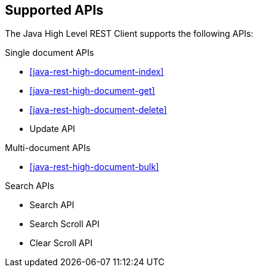 == Supported APIs

The Java High Level REST Client supports the following APIs:

.Single document APIs
* <<java-rest-high-document-index>>
* <<java-rest-high-document-get>>
* <<java-rest-high-document-delete>>
* Update API

.Multi-document APIs
* <<java-rest-high-document-bulk>>

.Search APIs
* Search API
* Search Scroll API
* Clear Scroll API
